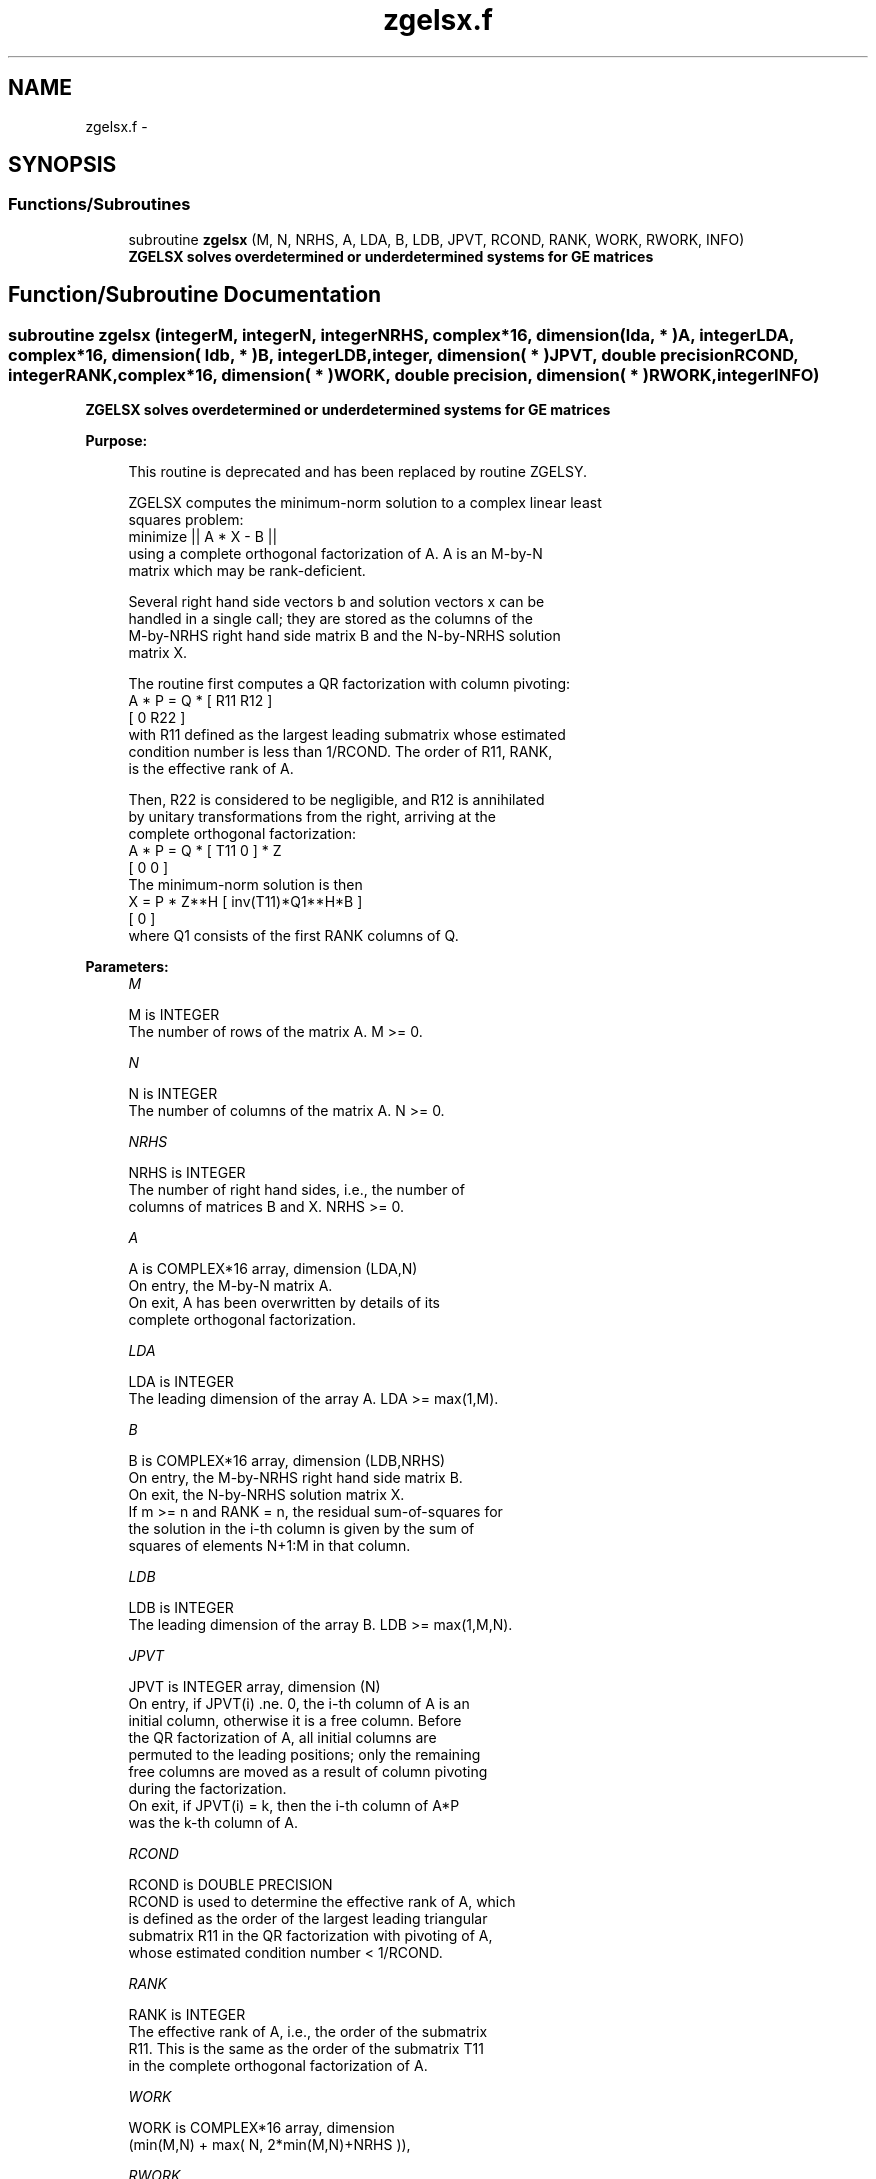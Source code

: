 .TH "zgelsx.f" 3 "Sat Nov 16 2013" "Version 3.4.2" "LAPACK" \" -*- nroff -*-
.ad l
.nh
.SH NAME
zgelsx.f \- 
.SH SYNOPSIS
.br
.PP
.SS "Functions/Subroutines"

.in +1c
.ti -1c
.RI "subroutine \fBzgelsx\fP (M, N, NRHS, A, LDA, B, LDB, JPVT, RCOND, RANK, WORK, RWORK, INFO)"
.br
.RI "\fI\fB ZGELSX solves overdetermined or underdetermined systems for GE matrices\fP \fP"
.in -1c
.SH "Function/Subroutine Documentation"
.PP 
.SS "subroutine zgelsx (integerM, integerN, integerNRHS, complex*16, dimension( lda, * )A, integerLDA, complex*16, dimension( ldb, * )B, integerLDB, integer, dimension( * )JPVT, double precisionRCOND, integerRANK, complex*16, dimension( * )WORK, double precision, dimension( * )RWORK, integerINFO)"

.PP
\fB ZGELSX solves overdetermined or underdetermined systems for GE matrices\fP  
.PP
\fBPurpose: \fP
.RS 4

.PP
.nf
 This routine is deprecated and has been replaced by routine ZGELSY.

 ZGELSX computes the minimum-norm solution to a complex linear least
 squares problem:
     minimize || A * X - B ||
 using a complete orthogonal factorization of A.  A is an M-by-N
 matrix which may be rank-deficient.

 Several right hand side vectors b and solution vectors x can be
 handled in a single call; they are stored as the columns of the
 M-by-NRHS right hand side matrix B and the N-by-NRHS solution
 matrix X.

 The routine first computes a QR factorization with column pivoting:
     A * P = Q * [ R11 R12 ]
                 [  0  R22 ]
 with R11 defined as the largest leading submatrix whose estimated
 condition number is less than 1/RCOND.  The order of R11, RANK,
 is the effective rank of A.

 Then, R22 is considered to be negligible, and R12 is annihilated
 by unitary transformations from the right, arriving at the
 complete orthogonal factorization:
    A * P = Q * [ T11 0 ] * Z
                [  0  0 ]
 The minimum-norm solution is then
    X = P * Z**H [ inv(T11)*Q1**H*B ]
                 [        0         ]
 where Q1 consists of the first RANK columns of Q.
.fi
.PP
 
.RE
.PP
\fBParameters:\fP
.RS 4
\fIM\fP 
.PP
.nf
          M is INTEGER
          The number of rows of the matrix A.  M >= 0.
.fi
.PP
.br
\fIN\fP 
.PP
.nf
          N is INTEGER
          The number of columns of the matrix A.  N >= 0.
.fi
.PP
.br
\fINRHS\fP 
.PP
.nf
          NRHS is INTEGER
          The number of right hand sides, i.e., the number of
          columns of matrices B and X. NRHS >= 0.
.fi
.PP
.br
\fIA\fP 
.PP
.nf
          A is COMPLEX*16 array, dimension (LDA,N)
          On entry, the M-by-N matrix A.
          On exit, A has been overwritten by details of its
          complete orthogonal factorization.
.fi
.PP
.br
\fILDA\fP 
.PP
.nf
          LDA is INTEGER
          The leading dimension of the array A.  LDA >= max(1,M).
.fi
.PP
.br
\fIB\fP 
.PP
.nf
          B is COMPLEX*16 array, dimension (LDB,NRHS)
          On entry, the M-by-NRHS right hand side matrix B.
          On exit, the N-by-NRHS solution matrix X.
          If m >= n and RANK = n, the residual sum-of-squares for
          the solution in the i-th column is given by the sum of
          squares of elements N+1:M in that column.
.fi
.PP
.br
\fILDB\fP 
.PP
.nf
          LDB is INTEGER
          The leading dimension of the array B. LDB >= max(1,M,N).
.fi
.PP
.br
\fIJPVT\fP 
.PP
.nf
          JPVT is INTEGER array, dimension (N)
          On entry, if JPVT(i) .ne. 0, the i-th column of A is an
          initial column, otherwise it is a free column.  Before
          the QR factorization of A, all initial columns are
          permuted to the leading positions; only the remaining
          free columns are moved as a result of column pivoting
          during the factorization.
          On exit, if JPVT(i) = k, then the i-th column of A*P
          was the k-th column of A.
.fi
.PP
.br
\fIRCOND\fP 
.PP
.nf
          RCOND is DOUBLE PRECISION
          RCOND is used to determine the effective rank of A, which
          is defined as the order of the largest leading triangular
          submatrix R11 in the QR factorization with pivoting of A,
          whose estimated condition number < 1/RCOND.
.fi
.PP
.br
\fIRANK\fP 
.PP
.nf
          RANK is INTEGER
          The effective rank of A, i.e., the order of the submatrix
          R11.  This is the same as the order of the submatrix T11
          in the complete orthogonal factorization of A.
.fi
.PP
.br
\fIWORK\fP 
.PP
.nf
          WORK is COMPLEX*16 array, dimension
                      (min(M,N) + max( N, 2*min(M,N)+NRHS )),
.fi
.PP
.br
\fIRWORK\fP 
.PP
.nf
          RWORK is DOUBLE PRECISION array, dimension (2*N)
.fi
.PP
.br
\fIINFO\fP 
.PP
.nf
          INFO is INTEGER
          = 0:  successful exit
          < 0:  if INFO = -i, the i-th argument had an illegal value
.fi
.PP
 
.RE
.PP
\fBAuthor:\fP
.RS 4
Univ\&. of Tennessee 
.PP
Univ\&. of California Berkeley 
.PP
Univ\&. of Colorado Denver 
.PP
NAG Ltd\&. 
.RE
.PP
\fBDate:\fP
.RS 4
November 2011 
.RE
.PP

.PP
Definition at line 184 of file zgelsx\&.f\&.
.SH "Author"
.PP 
Generated automatically by Doxygen for LAPACK from the source code\&.
